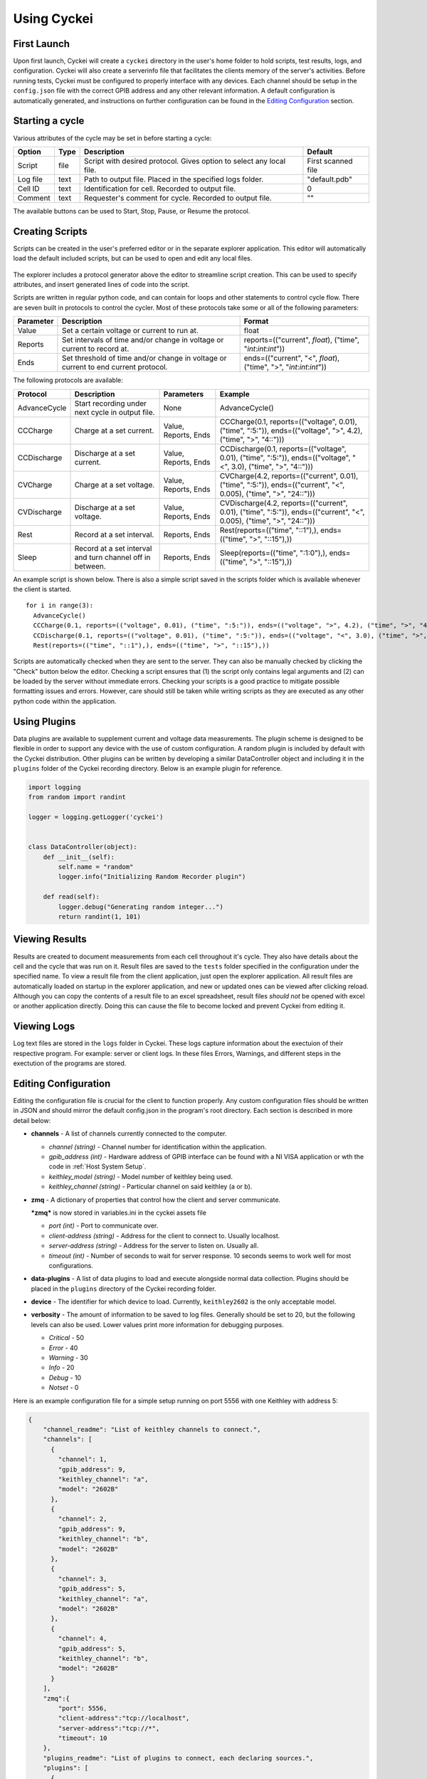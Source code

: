 Using Cyckei
============

First Launch
------------

Upon first launch, Cyckei will create a ``cyckei`` directory in the
user's home folder to hold scripts, test results, logs, and
configuration. Cyckei will also create a serverinfo file that facilitates 
the clients memory of the server's activities. Before running tests, Cyckei 
must be configured to properly interface with any devices. Each channel should 
be setup in the ``config.json`` file with the correct GPIB address and any other
relevant information. A default configuration is automatically
generated, and instructions on further configuration can be found in the `Editing Configuration`_ section.

Starting a cycle
----------------

Various attributes of the cycle may be set in before starting a cycle:

+----------------+------------+-------------------------------------------------------------------------+----------------------+
| Option         | Type       | Description                                                             | Default              |
+================+============+=========================================================================+======================+
| Script         | file       | Script with desired protocol. Gives option to select any local file.    | First scanned file   |
+----------------+------------+-------------------------------------------------------------------------+----------------------+
| Log file       | text       | Path to output file. Placed in the specified logs folder.               | "default.pdb"        |
+----------------+------------+-------------------------------------------------------------------------+----------------------+
| Cell ID        | text       | Identification for cell. Recorded to output file.                       | 0                    |
+----------------+------------+-------------------------------------------------------------------------+----------------------+
| Comment        | text       | Requester's comment for cycle. Recorded to output file.                 | ""                   |
+----------------+------------+-------------------------------------------------------------------------+----------------------+

The available buttons can be used to Start, Stop, Pause, or Resume the
protocol.

.. _Creating Scripts:

Creating Scripts
----------------

Scripts can be created in the user's preferred editor or in the separate explorer application. 
This editor will automatically load the default included scripts, but can be used to
open and edit any local files.

.. figure:: _static/images/explorer-scripts.png

The explorer includes a protocol generator above the editor to streamline script creation.
This can be used to specify attributes, and insert generated lines of code into the script.

Scripts are written in regular python code, and can contain for loops and
other statements to control cycle flow. There are seven built in
protocols to control the cycler. Most of these protocols take some or
all of the following parameters:

+-------------+--------------------------------------------------------------------------------------+------------------------------------------------------------------------+
| Parameter   | Description                                                                          | Format                                                                 |
+=============+======================================================================================+========================================================================+
| Value       | Set a certain voltage or current to run at.                                          | float                                                                  |
+-------------+--------------------------------------------------------------------------------------+------------------------------------------------------------------------+
| Reports     | Set intervals of time and/or change in voltage or current to record at.              | reports=(("current", *float*), ("time", "*int*:*int*:*int*"))          |
+-------------+--------------------------------------------------------------------------------------+------------------------------------------------------------------------+
| Ends        | Set threshold of time and/or change in voltage or current to end current protocol.   | ends=(("current", "<", *float*), ("time", ">", "*int*:*int*:*int*"))   |
+-------------+--------------------------------------------------------------------------------------+------------------------------------------------------------------------+

The following protocols are available:

+----------------+-------------------------------------------------------------+------------------------+-------------------------------------------------------------------------------------------------------------------------+
| Protocol       | Description                                                 | Parameters             | Example                                                                                                                 |
+================+=============================================================+========================+=========================================================================================================================+
| AdvanceCycle   | Start recording under next cycle in output file.            | None                   | AdvanceCycle()                                                                                                          |
+----------------+-------------------------------------------------------------+------------------------+-------------------------------------------------------------------------------------------------------------------------+
| CCCharge       | Charge at a set current.                                    | Value, Reports, Ends   | CCCharge(0.1, reports=(("voltage", 0.01), ("time", ":5:")), ends=(("voltage", ">", 4.2), ("time", ">", "4::")))         |
+----------------+-------------------------------------------------------------+------------------------+-------------------------------------------------------------------------------------------------------------------------+
| CCDischarge    | Discharge at a set current.                                 | Value, Reports, Ends   | CCDischarge(0.1, reports=(("voltage", 0.01), ("time", ":5:")), ends=(("voltage", "<", 3.0), ("time", ">", "4::")))      |
+----------------+-------------------------------------------------------------+------------------------+-------------------------------------------------------------------------------------------------------------------------+
| CVCharge       | Charge at a set voltage.                                    | Value, Reports, Ends   | CVCharge(4.2, reports=(("current", 0.01), ("time", ":5:")), ends=(("current", "<", 0.005), ("time", ">", "24::")))      |
+----------------+-------------------------------------------------------------+------------------------+-------------------------------------------------------------------------------------------------------------------------+
| CVDischarge    | Discharge at a set voltage.                                 | Value, Reports, Ends   | CVDischarge(4.2, reports=(("current", 0.01), ("time", ":5:")), ends=(("current", "<", 0.005), ("time", ">", "24::")))   |
+----------------+-------------------------------------------------------------+------------------------+-------------------------------------------------------------------------------------------------------------------------+
| Rest           | Record at a set interval.                                   | Reports, Ends          | Rest(reports=(("time", "::1"),), ends=(("time", ">", "::15"),))                                                         |
+----------------+-------------------------------------------------------------+------------------------+-------------------------------------------------------------------------------------------------------------------------+
| Sleep          | Record at a set interval and turn channel off in between.   | Reports, Ends          | Sleep(reports=(("time", ":1:0"),), ends=(("time", ">", "::15"),))                                                       |
+----------------+-------------------------------------------------------------+------------------------+-------------------------------------------------------------------------------------------------------------------------+

An example script is shown below. There is also a simple script saved in
the scripts folder which is available whenever the client is started.

::

  for i in range(3):
    AdvanceCycle()
    CCCharge(0.1, reports=(("voltage", 0.01), ("time", ":5:")), ends=(("voltage", ">", 4.2), ("time", ">", "4::")))
    CCDischarge(0.1, reports=(("voltage", 0.01), ("time", ":5:")), ends=(("voltage", "<", 3.0), ("time", ">", "4::")))
    Rest(reports=(("time", "::1"),), ends=(("time", ">", "::15"),))

Scripts are automatically checked when they are sent to the server. They
can also be manually checked by clicking the "Check" button below the editor.
Checking a script ensures that (1) the script only contains
legal arguments and (2) can be loaded by the server without immediate
errors. Checking your scripts is a good practice to mitigate possible
formatting issues and errors. However, care should still be taken while
writing scripts as they are executed as any other python code within the
application.

Using Plugins
-------------

Data plugins are available to supplement current and voltage data measurements.
The plugin scheme is designed to be flexible in order to support any device with the use of custom configuration.
A random plugin is included by default with the Cyckei distribution.
Other plugins can be written by developing a similar DataController object and including it in the ``plugins`` folder of the Cyckei recording directory.
Below is an example plugin for reference.

.. code-block:: python

  import logging
  from random import randint

  logger = logging.getLogger('cyckei')


  class DataController(object):
      def __init__(self):
          self.name = "random"
          logger.info("Initializing Random Recorder plugin")

      def read(self):
          logger.debug("Generating random integer...")
          return randint(1, 101)


Viewing Results
---------------

Results are created to document measurements from each cell throughout it's
cycle. They also have details about the cell and the cycle that was run
on it. Result files are saved to the ``tests`` folder specified in the
configuration under the specified name. To view a result file from the client
application, just open the explorer application. All result files are automatically
loaded on startup in the explorer application, and new or updated ones can be viewed after clicking
reload. Although you can copy the contents of a result file to an excel
spreadsheet, result files *should not* be opened with excel or another
application directly. Doing this can cause the file to become locked and
prevent Cyckei from editing it.

.. figure:: _static/images/explorer-results.png

.. _Editing Configuration:

Viewing Logs
------------

Log text files are stored in the ``logs`` folder in Cyckei. These logs capture
information about the exectuion of their respective program. For example:
server or client logs. In these files Errors, Warnings, and different steps 
in the exectution of the programs are stored.

Editing Configuration
---------------------

Editing the configuration file is crucial for the client to function
properly. Any custom configuration files should be written in JSON and
should mirror the default config.json in the program's root directory.
Each section is described in more detail below:

-  **channels** - A list of channels currently connected to the computer.

   -  *channel (string)* - Channel number for identification within the application.
   -  *gpib\_address (int)* - Hardware address of GPIB interface can be found with a NI VISA application or wth the code in :ref:`Host System Setup`.
   -  *keithley\_model (string)* - Model number of keithley being used.
   -  *keithley\_channel (string)* - Particular channel on said keithley (a or b).

-  **zmq** - A dictionary of properties that control how the client and
   server communicate.

   ***zmq*** is now stored in variables.ini in the cyckei assets file

   -  *port (int)* - Port to communicate over.
   -  *client-address (string)* - Address for the client to connect to. Usually localhost.
   -  *server-address (string)* - Address for the server to listen on. Usually all.
   -  *timeout (int)* - Number of seconds to wait for server response. 10 seconds seems to work well for most configurations.

- **data-plugins** - A list of data plugins to load and execute alongside normal data collection.
  Plugins should be placed in the ``plugins`` directory of the Cyckei recording folder.

- **device** - The identifier for which device to load. Currently, ``keithley2602`` is the only acceptable model.

-  **verbosity** - The amount of information to be saved to log files.
   Generally should be set to 20, but the following levels can also be
   used. Lower values print more information for debugging purposes.

   -  *Critical* - 50
   -  *Error* - 40
   -  *Warning* - 30
   -  *Info* - 20
   -  *Debug* - 10
   -  *Notset* - 0

Here is an example configuration file for a simple setup running on port
5556 with one Keithley with address 5:

.. code-block:: json

  {
      "channel_readme": "List of keithley channels to connect.",
      "channels": [
        {
          "channel": 1,
          "gpib_address": 9,
          "keithley_channel": "a",
          "model": "2602B"
        },
        {
          "channel": 2,
          "gpib_address": 9,
          "keithley_channel": "b",
          "model": "2602B"
        },
        {
          "channel": 3,
          "gpib_address": 5,
          "keithley_channel": "a",
          "model": "2602B"
        },
        {
          "channel": 4,
          "gpib_address": 5,
          "keithley_channel": "b",
          "model": "2602B"
        }
      ],
      "zmq":{
          "port": 5556,
          "client-address":"tcp://localhost",
          "server-address":"tcp://*",
          "timeout": 10
      },
      "plugins_readme": "List of plugins to connect, each declaring sources.",
      "plugins": [
        {
          "name": "randomizer",
          "module": "randomizer",
          "enabled": false,
          "sources": [
            {
              "port": null,
              "meta": [1, 10]
            },
            {
              "port": null,
              "meta": [11, 20]
            }
          ]
        }
      ],
      "verbosity": 30
  }


.. _GitHub: https://github.com
